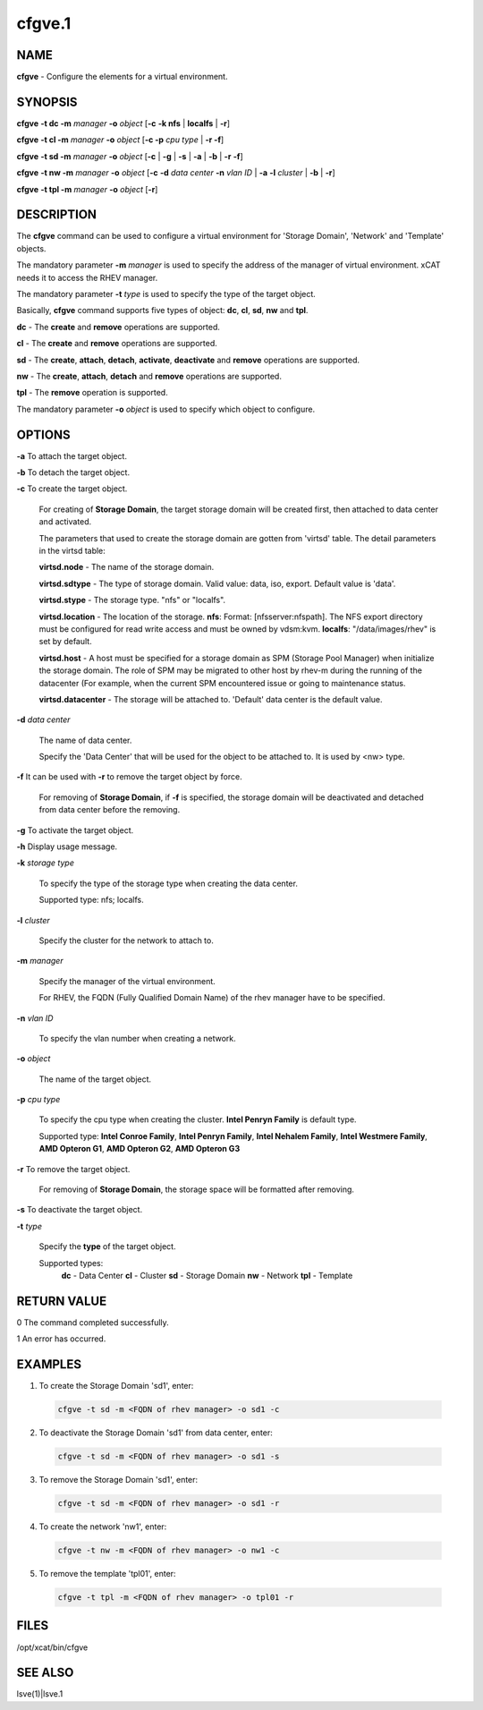 
#######
cfgve.1
#######

.. highlight:: perl


****
NAME
****


\ **cfgve**\  - Configure the elements for a virtual environment.


********
SYNOPSIS
********


\ **cfgve**\  \ **-t dc -m**\  \ *manager*\  \ **-o**\  \ *object*\  [\ **-c**\  \ **-k nfs**\  | \ **localfs**\  | \ **-r**\ ]

\ **cfgve**\  \ **-t cl -m**\  \ *manager*\  \ **-o**\  \ *object*\  [\ **-c -p**\  \ *cpu type*\  | \ **-r -f**\ ]

\ **cfgve**\  \ **-t sd -m**\  \ *manager*\  \ **-o**\  \ *object*\  [\ **-c**\  | \ **-g**\  | \ **-s**\  | \ **-a**\  | \ **-b**\  | \ **-r**\  \ **-f**\ ]

\ **cfgve**\  \ **-t nw -m**\  \ *manager*\  \ **-o**\  \ *object*\  [\ **-c**\  \ **-d**\  \ *data center*\  \ **-n**\  \ *vlan ID*\  | \ **-a**\  \ **-l**\  \ *cluster*\  | \ **-b**\  | \ **-r**\ ]

\ **cfgve**\  \ **-t tpl -m**\  \ *manager*\  \ **-o**\  \ *object*\  [\ **-r**\ ]


***********
DESCRIPTION
***********


The \ **cfgve**\  command can be used to configure a virtual environment for
'Storage Domain', 'Network' and 'Template' objects.

The mandatory parameter \ **-m**\  \ *manager*\  is used to specify the address of the
manager of virtual environment. xCAT needs it to access the RHEV manager.

The mandatory parameter \ **-t**\  \ *type*\  is used to specify the type of the target
object.

Basically, \ **cfgve**\  command supports five types of object: \ **dc**\ , \ **cl**\ ,
\ **sd**\ , \ **nw**\  and \ **tpl**\ .


\ **dc**\  - The \ **create**\  and \ **remove**\  operations are supported.

\ **cl**\  - The \ **create**\  and \ **remove**\  operations are supported.

\ **sd**\   - The \ **create**\ , \ **attach**\ , \ **detach**\ , \ **activate**\ ,
\ **deactivate**\  and \ **remove**\  operations are supported.

\ **nw**\   - The \ **create**\ , \ **attach**\ , \ **detach**\  and \ **remove**\  operations are supported.

\ **tpl**\  - The \ **remove**\  operation is supported.

The mandatory parameter \ **-o**\  \ *object*\  is used to specify which object to configure.


*******
OPTIONS
*******



\ **-a**\  To attach the target object.



\ **-b**\  To detach the target object.



\ **-c**\  To create the target object.

 For creating of \ **Storage Domain**\ , the target storage domain will be created
 first, then attached to data center and activated.

 The parameters that used to create the storage domain are gotten
 from 'virtsd' table. The detail parameters in the virtsd table:


 \ **virtsd.node**\  - The name of the storage domain.

 \ **virtsd.sdtype**\  - The type of storage domain. Valid value: data, iso, export.
 Default value is 'data'.

 \ **virtsd.stype**\  - The storage type. "nfs" or "localfs".

 \ **virtsd.location**\  - The location of the storage.
 \ **nfs**\ : Format: [nfsserver:nfspath].
 The NFS export directory must be configured for read write access and must
 be owned by vdsm:kvm.
 \ **localfs**\ : "/data/images/rhev" is set by default.

 \ **virtsd.host**\  - A host must be specified for a storage domain as SPM
 (Storage Pool Manager) when initialize the storage domain. The role of SPM
 may be migrated to other host by rhev-m during the running of the datacenter
 (For example, when the current SPM encountered issue or going to maintenance
 status.

 \ **virtsd.datacenter**\  - The storage will be attached to. 'Default' data center
 is the default value.



\ **-d**\  \ *data center*\

 The name of data center.

 Specify the 'Data Center' that will be used for the object to be attached to.
 It is used by <nw> type.



\ **-f**\  It can be used with \ **-r**\  to remove the target object by force.

 For removing of \ **Storage Domain**\ , if \ **-f**\  is specified, the storage domain will be deactivated and detached from data center before the removing.



\ **-g**\  To activate the target object.



\ **-h**\  Display usage message.



\ **-k**\  \ *storage type*\

 To specify the type of the storage type when creating the data center.

 Supported type: nfs; localfs.



\ **-l**\  \ *cluster*\

 Specify the cluster for the network to attach to.



\ **-m**\  \ *manager*\

 Specify the manager of the virtual environment.

 For RHEV, the FQDN (Fully Qualified Domain Name) of the rhev manager have
 to be specified.



\ **-n**\  \ *vlan ID*\

 To specify the vlan number when creating a network.



\ **-o**\  \ *object*\

 The name of the target object.



\ **-p**\  \ *cpu type*\

 To specify the cpu type when creating the cluster.
 \ **Intel Penryn Family**\  is default type.

 Supported type: \ **Intel Conroe Family**\ , \ **Intel Penryn Family**\ ,
 \ **Intel Nehalem Family**\ , \ **Intel Westmere Family**\ , \ **AMD Opteron G1**\ ,
 \ **AMD Opteron G2**\ , \ **AMD Opteron G3**\



\ **-r**\  To remove the target object.

 For removing of \ **Storage Domain**\ , the storage space will be formatted after removing.



\ **-s**\  To deactivate the target object.



\ **-t**\  \ *type*\

 Specify the \ **type**\  of the target object.

 Supported types:
  \ **dc**\   - Data Center
  \ **cl**\   - Cluster
  \ **sd**\   - Storage Domain
  \ **nw**\   - Network
  \ **tpl**\  - Template




************
RETURN VALUE
************


0  The command completed successfully.

1  An error has occurred.


********
EXAMPLES
********



1. To create the Storage Domain 'sd1', enter:


 .. code-block:: perl

   cfgve -t sd -m <FQDN of rhev manager> -o sd1 -c




2. To deactivate the Storage Domain 'sd1' from data center, enter:


 .. code-block:: perl

   cfgve -t sd -m <FQDN of rhev manager> -o sd1 -s




3. To remove the Storage Domain 'sd1', enter:


 .. code-block:: perl

   cfgve -t sd -m <FQDN of rhev manager> -o sd1 -r




4. To create the network 'nw1', enter:


 .. code-block:: perl

   cfgve -t nw -m <FQDN of rhev manager> -o nw1 -c




5. To remove the template 'tpl01', enter:


 .. code-block:: perl

   cfgve -t tpl -m <FQDN of rhev manager> -o tpl01 -r





*****
FILES
*****


/opt/xcat/bin/cfgve


********
SEE ALSO
********


lsve(1)|lsve.1


